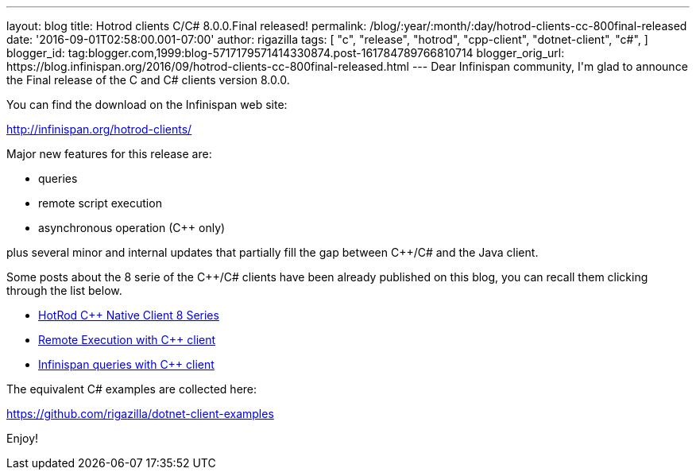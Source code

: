 ---
layout: blog
title: Hotrod clients C/C# 8.0.0.Final released!
permalink: /blog/:year/:month/:day/hotrod-clients-cc-800final-released
date: '2016-09-01T02:58:00.001-07:00'
author: rigazilla
tags: [ "c++",
"release",
"hotrod",
"cpp-client",
"dotnet-client",
"c#",
]
blogger_id: tag:blogger.com,1999:blog-5717179571414330874.post-161784789766810714
blogger_orig_url: https://blog.infinispan.org/2016/09/hotrod-clients-cc-800final-released.html
---
Dear Infinispan community,
I'm glad to announce the Final release of the C++ and C# clients version
8.0.0.

You can find the download on the Infinispan web site:

http://infinispan.org/hotrod-clients/

Major new features for this release are:

* queries
* remote script execution
* asynchronous operation (C++ only)

plus several minor and internal updates that partially fill the gap
between C++/C# and the Java client.

Some posts about the 8 serie of the C++/C# clients have been already
published on this blog, you can recall them clicking through the list
below.


* http://blog.infinispan.org/2016/06/hotrod-c-native-client-8-series.html[HotRod
C++ Native Client 8 Series]
* http://blog.infinispan.org/2016/07/remote-execution-with-c-client.html[Remote
Execution with C++ client] 
* http://blog.infinispan.org/2016/08/infinispan-queries-with-c-client.html[Infinispan
queries with C++ client]

The equivalent C# examples are collected here:

https://github.com/rigazilla/dotnet-client-examples

Enjoy!

